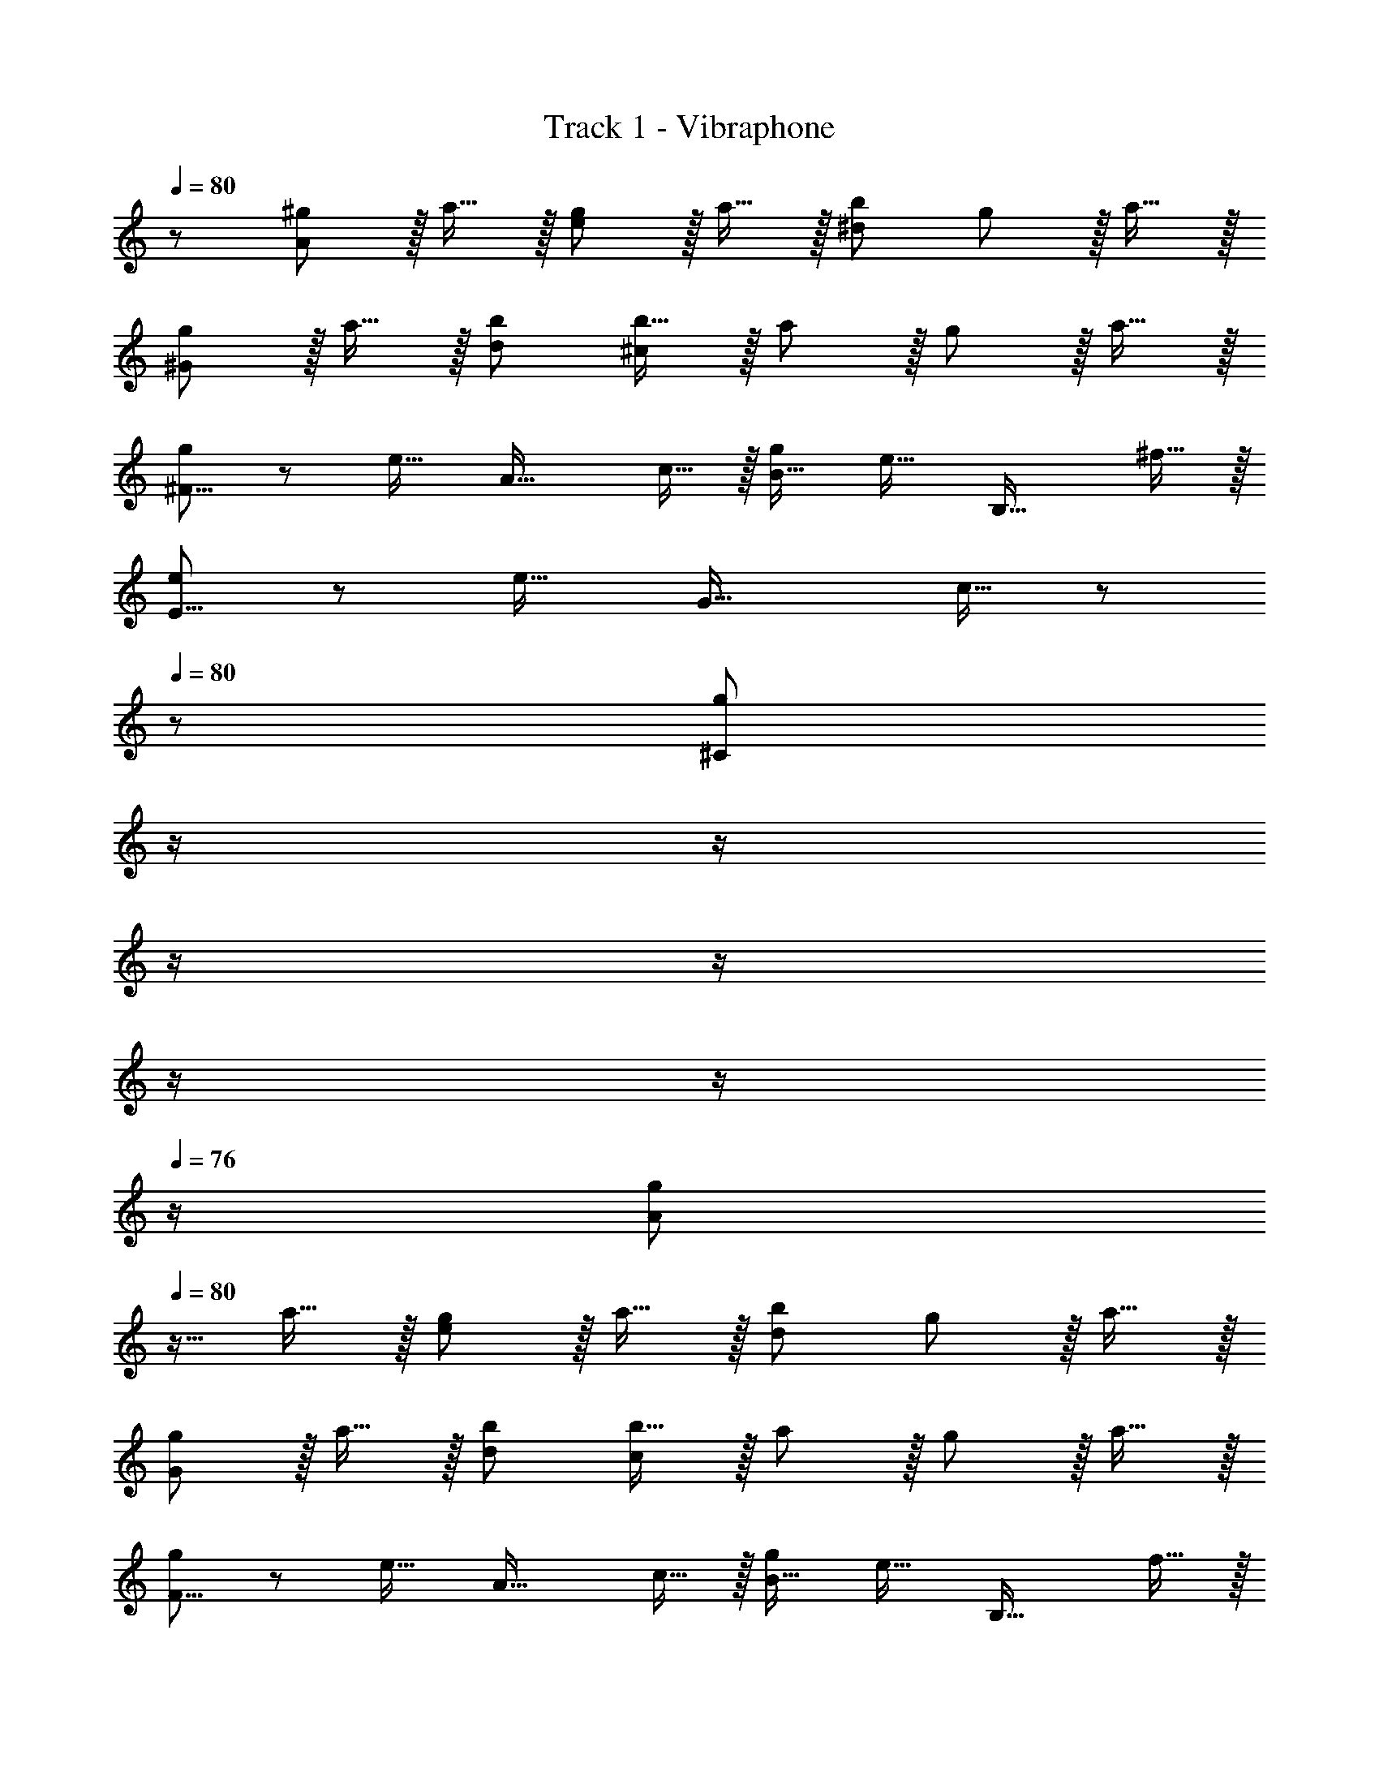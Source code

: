 X: 1
T: Track 1 - Vibraphone
Z: ABC Generated by Starbound Composer
L: 1/8
Q: 1/4=80
Q: 1/4=80
K: C
z/48 [^g47/48A49/24] z/16 a15/16 z/16 [g11/12e95/48] z/16 a15/16 z/16 [b95/48^d95/24] g11/12 z/16 a15/16 z/16 
[g^G49/24] z/16 a15/16 z/16 [d95/48b95/48] [b15/16^c95/24] z/16 a11/12 z/16 g11/12 z/16 a15/16 z/16 
[g37/24^F17/8] z/48 [e23/16z/2] [A33/16z47/48] c15/16 z/16 [g71/48B33/16] [e23/16z/2] [B,33/16z47/48] ^f15/16 z/16 
[e37/24E17/8] z/48 [e23/16z/2] [G33/16z47/48] c15/16 z/48 
Q: 1/4=80
z/24 [^C95/24g95/24z11/24] 
Q: 1/4=79
z/2 
Q: 1/4=79
z/2 
Q: 1/4=78
z/2 
Q: 1/4=78
z/2 
Q: 1/4=77
z/2 
Q: 1/4=77
z/2 
Q: 1/4=76
z/2 
[gA49/24z/2] 
Q: 1/4=80
z9/16 a15/16 z/16 [g11/12e95/48] z/16 a15/16 z/16 [b95/48d95/24] g11/12 z/16 a15/16 z/16 
[gG49/24] z/16 a15/16 z/16 [d95/48b95/48] [b15/16c95/24] z/16 a11/12 z/16 g11/12 z/16 a15/16 z/16 
[g37/24F17/8] z/48 [e23/16z/2] [A33/16z47/48] c15/16 z/16 [g71/48B33/16] [e23/16z/2] [B,33/16z47/48] f15/16 z/16 
[e37/24E17/8] z/48 [e23/16z/2] [G33/16z47/48] c15/16 z/48 
Q: 1/4=80
z/24 [C95/24g95/24z11/24] 
Q: 1/4=79
z/2 
Q: 1/4=79
z/2 
Q: 1/4=78
z/2 
Q: 1/4=78
z/2 
Q: 1/4=77
z/2 
Q: 1/4=77
z/2 
Q: 1/4=76
z/2 
[gA49/24z/2] 
Q: 1/4=80
z9/16 a15/16 z/16 [g11/12e95/48] z/16 a15/16 z/16 [b95/48d95/24] g11/12 z/16 a15/16 z/16 
[gG49/24] z/16 a15/16 z/16 [d95/48b95/48] [b15/16c95/24] z/16 a11/12 z/16 g11/12 z/16 a15/16 z/16 
[g37/24F17/8] z/48 [e23/16z/2] [A33/16z47/48] c15/16 z/16 [g71/48B33/16] [e23/16z/2] [B,33/16z47/48] f15/16 z/16 
[e37/24E17/8] z/48 [e23/16z/2] [G33/16z47/48] g15/16 z/16 [E95/24e95/24] 
[E49/24b49/24] z/48 [B95/48g95/48z31/16] 
Q: 1/4=80
z/24 [f95/48G95/24z11/24] 
Q: 1/4=79
z/2 
Q: 1/4=79
z/2 
Q: 1/4=78
z/2 
Q: 1/4=78
z/48 [g95/48z23/48] 
Q: 1/4=77
z/2 
Q: 1/4=77
z/2 
Q: 1/4=76
z/2 
[fC17/8z/2] 
Q: 1/4=80
z9/16 e15/16 z/16 [f11/12G33/16] z/16 [g95/24z] [c33/16z95/48] [G33/16z47/48] g15/16 z/16 
[^c'49/24A,17/8] z/48 [g95/48E95/16] f95/48 e95/48 
[eB,49/24] z/16 f15/16 z/16 [g11/12F95/48] z/16 [f119/24z] B95/24 
[E49/24b49/24] z/48 [B95/48g95/48z31/16] 
Q: 1/4=80
z/24 [f95/48G95/24z11/24] 
Q: 1/4=79
z/2 
Q: 1/4=79
z/2 
Q: 1/4=78
z/2 
Q: 1/4=78
z/48 [g95/48z23/48] 
Q: 1/4=77
z/2 
Q: 1/4=77
z/2 
Q: 1/4=76
z/2 
[fC17/8z/2] 
Q: 1/4=80
z9/16 e15/16 z/16 [f11/12G33/16] z/16 [g95/24z] [c33/16z95/48] [G33/16z47/48] g15/16 z/16 
[A,17/8c'17/8z33/16] [E33/16g33/16z31/16] 
Q: 1/4=80
z/24 [B,33/16e33/16z11/24] 
Q: 1/4=79
z/2 
Q: 1/4=79
z/2 
Q: 1/4=78
z/2 
Q: 1/4=78
z/48 [B33/16g33/16z23/48] 
Q: 1/4=77
z/2 
Q: 1/4=77
z/2 
Q: 1/4=76
z/2 
[E17/8e289/48z/2] 
Q: 1/4=80
z25/16 [B,33/16z95/48] [E,95/24z71/24] e11/24 z/24 B23/48 z/48 
[c37/24A,49/24] z/48 [c23/16z/2] [A95/48z47/48] B15/16 z/16 [e71/48B,95/24] e23/16 z/24 e11/24 z/24 B23/48 z/48 
[c37/24^G,49/24] z/48 [c23/16z/2] [G95/48z47/48] B15/16 z/16 [e71/48C95/24] g23/16 z/24 e11/24 z/24 B23/48 z/48 
[c37/24^F,17/8] z/48 [c23/16z/2] [A33/16z47/48] B15/16 z/16 [e71/48B,33/16] [e23/16z/2] [B33/16z47/48] f15/16 z/16 
[e37/24E17/8] z/48 [e23/16z/2] [B33/16z47/48] c15/16 z/16 [g71/24C95/24] e11/24 z/24 B23/48 z/48 
[c37/24A,49/24] z/48 [c23/16z/2] [A95/48z47/48] B15/16 z/16 [e71/48B,95/24] e23/16 z/24 e11/24 z/24 B23/48 z/48 
[c37/24G,49/24] z/48 [c23/16z/2] [G95/48z47/48] B15/16 z/48 
Q: 1/4=80
z/24 [C95/24g95/24z11/24] 
Q: 1/4=79
z/2 
Q: 1/4=79
z/2 
Q: 1/4=78
z/2 
Q: 1/4=78
z/2 
Q: 1/4=77
z/2 
Q: 1/4=77
z/2 
Q: 1/4=76
z 
Q: 1/4=80
